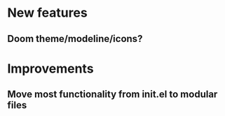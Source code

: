 * New features
** Doom theme/modeline/icons?
* Improvements
** Move most functionality from init.el to modular files
